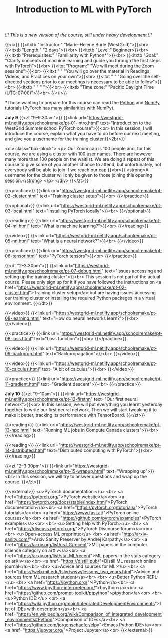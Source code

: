 #+title: Introduction to ML with PyTorch
#+slug: mlremake

/!!! This is a new version of the course, still under heavy development !!!/

{{<i>}}
{{<itxtb "Instructor:" "Marie-Helene Burle (WestGrid)">}}<br>
{{<itxtb "Length:" "2 days">}}<br>
{{<itxtb "Level:" Beginner>}}<br>
{{<itxtb "Prerequisites:" "Familiarity with Python*">}}<br>
{{<itxtb "Goal:" "Clarify concepts of machine learning and guide you through the first steps with PyTorch">}}<br>
{{<itxt "Program:" "We will meet during the Zoom sessions">}}<br>
{{<itxt " " "You will go over the material in Readings, Videos, and Practices on your own">}}<br>
{{<itxt " " "Going over the self-directed sections prior to our meetings is necessary to be able to follow">}}<br>
{{<itxtb " " " ">}}<br>
{{<itxtb "Time zone:" "Pacific Daylight Time (UTC-07:00)">}}<br>
{{</i>}}

#+BEGIN_export html
<b>*</b>Those wanting to prepare for this course can read the <a href="https://docs.python.org/3/tutorial/">Python</a> and <a href="https://numpy.org/devdocs/user/quickstart.html">NumPy</a> tutorials (PyTorch has <a href="https://pytorch-for-numpy-users.wkentaro.com/">many similarities</a> with NumPy).
#+END_export

*July 9*
{{<zt "9–9:30am">}}
{{<link url="https://westgrid-ml.netlify.app/schoolremake/pt-01-intro.html" text="Introduction to the WestGrid Summer school PyTorch course">}}<br>
In this session, I will introduce the course, explain what you have to do before our next meeting, and give you a username for the training cluster.{{<2br>}}

<div class="box-block">
<p>
Our Zoom cap is 100 people and, for this course, we are using a cluster with 100 user names. There are however many more than 100 people on the waitlist. We are doing a repeat of this course to give some of you another chance to attend, but unfortunately, not everybody will be able to join if we reach our cap.{{<br>}}
<strong>A username for the cluster will only be given to those joining this opening session.</strong>
</p>
</div>
{{</zt>}}

{{<practice>}}
{{<link url="https://westgrid-ml.netlify.app/schoolremake/pt-02-cluster.html" text="Training cluster setup">}}<br>
{{</practice>}}

{{<optional>}}
{{<link url="https://westgrid-ml.netlify.app/schoolremake/pt-03-local.html" text="Installing PyTorch locally">}}<br>
{{</optional>}}

{{<reading>}}
{{<link url="https://westgrid-ml.netlify.app/schoolremake/pt-04-ml.html" text="What is machine learning?">}}<br>
{{</reading>}}

{{<video>}}
{{<link url="https://westgrid-ml.netlify.app/schoolremake/pt-05-nn.html" text="What is a neural network?">}}<br>
{{</video>}}

{{<practice>}}
{{<link url="https://westgrid-ml.netlify.app/schoolremake/pt-06-tensor.html" text="PyTorch tensors">}}<br>
{{</practice>}}

{{<dt "2–3:30pm">}}
{{<link url="https://westgrid-ml.netlify.app/schoolremake/pt-07-debug.html" text="Issues accessing and setting up the training cluster">}}<br>
This session is not part of the actual course. Please only sign up for it if you have followed the instructions on <a href="https://westgrid-ml.netlify.app/schoolremake/pt-02-cluster.html">Training cluster setup</a> but are having issues accessing our training cluster or installing the required Python packages in a virtual environment.
{{</dt>}}

{{<video>}}
{{<link url="https://westgrid-ml.netlify.app/schoolremake/pt-08-learning.html" text="How do neural networks learn?">}}<br>
{{</video>}}

{{<practice>}}
{{<link url="https://westgrid-ml.netlify.app/schoolremake/pt-08-loss.html" text="Loss function">}}<br>
{{</practice>}}

{{<video>}}
{{<link url="https://westgrid-ml.netlify.app/schoolremake/pt-09-backprop.html" text="Backpropagation">}}<br>
{{</video>}}

{{<video>}}
{{<link url="https://westgrid-ml.netlify.app/schoolremake/pt-10-calculus.html" text="A bit of calculus">}}<br>
{{</video>}}

{{<practice>}}
{{<link url="https://westgrid-ml.netlify.app/schoolremake/pt-11-gradient.html" text="Gradient descent">}}<br>
{{</practice>}}

*July 10*
{{<zt "9–10am">}}
{{<link url="https://westgrid-ml.netlify.app/schoolremake/pt-12-firstnn" text="Our first neural network">}}<br>
In this session, we will put everything you learnt yesterday together to write our first neural network. Then we will start tweaking it to make it better, tracking its performance with TensorBoard.
{{</zt>}}

{{<reading>}}
{{<link url="https://westgrid-ml.netlify.app/schoolremake/pt-13-hpc.html" text="Running ML jobs in Compute Canada clusters">}}<br>
{{</reading>}}

{{<reading>}}
{{<link url="https://westgrid-ml.netlify.app/schoolremake/pt-14-distributed.html" text="Distributed computing with PyTorch">}}<br>
{{</reading>}}

{{<zt "2–3:30pm">}}
{{<link url="https://westgrid-ml.netlify.app/schoolremake/pt-15-wrapup.html" text="Wrapping up">}}<br>
In this session, we will try to answer questions and wrap up the course.
{{</zt>}}

{{<external>}}
<u>PyTorch documentation:</u>
<br>
<a href="https://pytorch.org/">PyTorch website</a><br>
<a href="https://pytorch.org/docs/stable/index.html">PyTorch documentation</a><br>
<a href="https://pytorch.org/tutorials/">PyTorch tutorials</a><br>
<a href="https://www.fast.ai/">PyTorch online courses</a><br>
<a href="https://github.com/pytorch/examples">PyTorch examples</a><br>
<br>
<u>Getting help with PyTorch:</u>
<br>
<a href="https://discuss.pytorch.org/">PyTorch Discourse forum</a><br>
<br>
<u>Open-access ML preprints:</u>
<br>
<a href="http://arxiv-sanity.com/">Arxiv Sanity Preserver by Andrej Karpathy</a><br>
<a href="https://arxiv.org/list/cs.LG/recent">ML papers in the computer science category on arXiv</a><br>
<a href="https://arxiv.org/list/stat.ML/recent">ML papers in the stats category on arXiv</a><br>
<a href="https://distill.pub/">Distill ML research online journal</a><br>
<br>
<u>Advice and sources for ML:</u>
<br>
<a href="https://web.mit.edu/tslvr/www/lessons_two_years.html">Advice and sources from ML research student</a><br>
<br>
<u>Better Python REPL:</u>
<br>
<a href="https://ipython.org/">IPython</a><br>
<a href="https://www.bpython-interpreter.org/">bpython</a><br>
<a href="https://github.com/prompt-toolkit/ptpython">ptpython</a><br>
<br>
<u>Python IDE:</u>
<br>
<a href="https://wiki.python.org/moin/IntegratedDevelopmentEnvironments">List of IDEs with description</a><br>
<a href="https://en.wikipedia.org/wiki/Comparison_of_integrated_development_environments#Python">Comparison of IDEs</a><br>
<a href="https://github.com/jorgenschaefer/elpy">Emacs Python IDE</a><br>
<a href="https://jupyter.org/">Project Jupyter</a><br>
{{</external>}}
